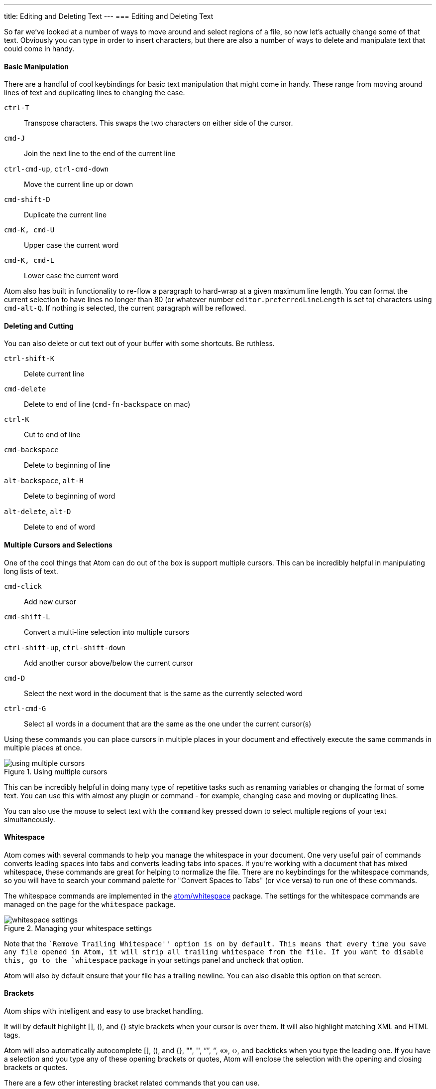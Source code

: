 ---
title: Editing and Deleting Text
---
=== Editing and Deleting Text

So far we've looked at a number of ways to move around and select regions of a file, so now let's actually change some of that text. Obviously you can type in order to insert characters, but there are also a number of ways to delete and manipulate text that could come in handy.

==== Basic Manipulation

There are a handful of cool keybindings for basic text manipulation that might come in handy. These range from moving around lines of text and duplicating lines to changing the case.

`ctrl-T`:: Transpose characters. This swaps the two characters on either side of the cursor.

`cmd-J`:: Join the next line to the end of the current line

`ctrl-cmd-up`, `ctrl-cmd-down`:: Move the current line up or down

`cmd-shift-D`:: Duplicate the current line

`cmd-K, cmd-U`:: Upper case the current word

`cmd-K, cmd-L`:: Lower case the current word

Atom also has built in functionality to re-flow a paragraph to hard-wrap at a given maximum line length. You can format the current selection to have lines no longer than 80 (or whatever number `editor.preferredLineLength` is set to) characters using `cmd-alt-Q`. If nothing is selected, the current paragraph will be reflowed.

==== Deleting and Cutting

You can also delete or cut text out of your buffer with some shortcuts. Be ruthless.

`ctrl-shift-K`:: Delete current line

`cmd-delete`:: Delete to end of line (`cmd-fn-backspace` on mac)

`ctrl-K`:: Cut to end of line

`cmd-backspace`:: Delete to beginning of line

`alt-backspace`, `alt-H`:: Delete to beginning of word

`alt-delete`, `alt-D`:: Delete to end of word

==== Multiple Cursors and Selections

One of the cool things that Atom can do out of the box is support multiple cursors. This can be incredibly helpful in manipulating long lists of text.

`cmd-click`:: Add new cursor

`cmd-shift-L`:: Convert a multi-line selection into multiple cursors

`ctrl-shift-up`, `ctrl-shift-down`:: Add another cursor above/below the current cursor

`cmd-D`:: Select the next word in the document that is the same as the currently selected word

`ctrl-cmd-G`:: Select all words in a document that are the same as the one under the current cursor(s)

Using these commands you can place cursors in multiple places in your document and effectively execute the same commands in multiple places at once.

.Using multiple cursors
image::../../images/multiple-cursors.gif[using multiple cursors]

This can be incredibly helpful in doing many type of repetitive tasks such as renaming variables or changing the format of some text. You can use this with almost any plugin or command - for example, changing case and moving or duplicating lines.

You can also use the mouse to select text with the `command` key pressed down to select multiple regions of your text simultaneously.

==== Whitespace

Atom comes with several commands to help you manage the whitespace in your document. One very useful pair of commands converts leading spaces into tabs and converts leading tabs into spaces. If you're working with a document that has mixed whitespace, these commands are great for helping to normalize the file. There are no keybindings for the whitespace commands, so you will have to search your command palette for "Convert Spaces to Tabs" (or vice versa) to run one of these commands.

The whitespace commands are implemented in the https://github.com/atom/whitespace[atom/whitespace] package. The settings for the whitespace commands are managed on the page for the `whitespace` package.

.Managing your whitespace settings
image::../../images/whitespace.png[whitespace settings]

Note that the ``Remove Trailing Whitespace'' option is on by default. This means that every time you save any file opened in Atom, it will strip all trailing whitespace from the file. If you want to disable this, go to the `whitespace` package in your settings panel and uncheck that option.

Atom will also by default ensure that your file has a trailing newline. You can also disable this option on that screen.

==== Brackets

Atom ships with intelligent and easy to use bracket handling.

It will by default highlight [], (), and {} style brackets when your cursor is over them. It will also highlight matching XML and HTML tags.

Atom will also automatically autocomplete [], (), and {}, "", '', “”, ‘’, «», ‹›, and backticks when you type the leading one. If you have a selection and you type any of these opening brackets or quotes, Atom will enclose the selection with the opening and closing brackets or quotes.

There are a few other interesting bracket related commands that you can use.

`ctrl-m`:: Jump to the bracket matching the one adjacent to the cursor. It jumps to the nearest enclosing bracket when there's no adjacent bracket.

`ctrl-cmd-m`:: Select all the text inside the current brackets

`alt-cmd-.`:: Close the current XML/HTML tag

The brackets functionality is implemented in the https://github.com/atom/bracket-matcher[atom/bracket-matcher] package. Like all of these packages, to change defaults related to bracket handling, or to disable it entirely, you can navigate to this package in the Settings view.

==== Encoding

Atom also ships with some basic file encoding support should you find yourself working with non-UTF-8 encoded files, or should you wish to create one.

`ctrl-shift-U`:: Toggle menu to change file encoding

If you pull up the file encoding dialog, you can choose an alternate file encoding to save your file in.

When you open a file, Atom will try to auto-detect the encoding. If Atom can't identify the encoding, the encoding will default to UTF-8, which is also the default encoding for new files.

.Changing your file encoding
image::../../images/encodings.png[file encodings]

If you pull up the encoding menu and change the active encoding to something else, the file will be written out in that encoding the next time you save the file.

The encoding selector is implemented in the https://github.com/atom/encoding-selector[atom/encoding-selector] package.
